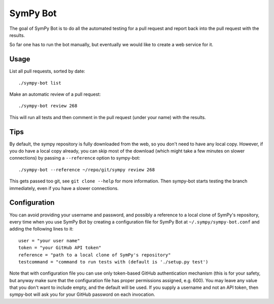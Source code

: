 SymPy Bot
=========

The goal of SymPy Bot is to do all the automated testing for a pull request and
report back into the pull request with the results.

So far one has to run the bot manually, but eventually we would like to create
a web service for it.

Usage
-----

List all pull requests, sorted by date::

    ./sympy-bot list

Make an automatic review of a pull request::

    ./sympy-bot review 268

This will run all tests and then comment in the pull request (under your name)
with the results.

Tips
----

By default, the sympy repository is fully downloaded from the web, so you don't
need to have any local copy. However, if you do have a local copy already, you
can skip most of the download (which might take a few minutes on slower
connections) by passing a ``--reference`` option to sympy-bot::

    ./sympy-bot --reference ~/repo/git/sympy review 268

This gets passed too git, see ``git clone --help`` for more information. Then
sympy-bot starts testing the branch immediately, even if you have a slower
connections.

Configuration
-------------

You can avoid providing your username and password, and possibly a reference
to a local clone of SymPy's repository, every time when you use SymPy Bot by
creating a configuration file for SymPy Bot at ``~/.sympy/sympy-bot.conf`` and
adding the following lines to it::

    user = "your user name"
    token = "your GitHub API token"
    reference = "path to a local clone of SymPy's repository"
    testcommand = "command to run tests with (default is './setup.py test')

Note that with configuration file you can use only token-based GitHub
authentication mechanism (this is for your safety, but anyway make sure
that the configuration file has proper permissions assigned, e.g. 600).
You may leave any value that you don't want to include empty, and the
default will be used.  If you supply a username and not an API token,
then sympy-bot will ask you for your GitHub password on each invocation.

